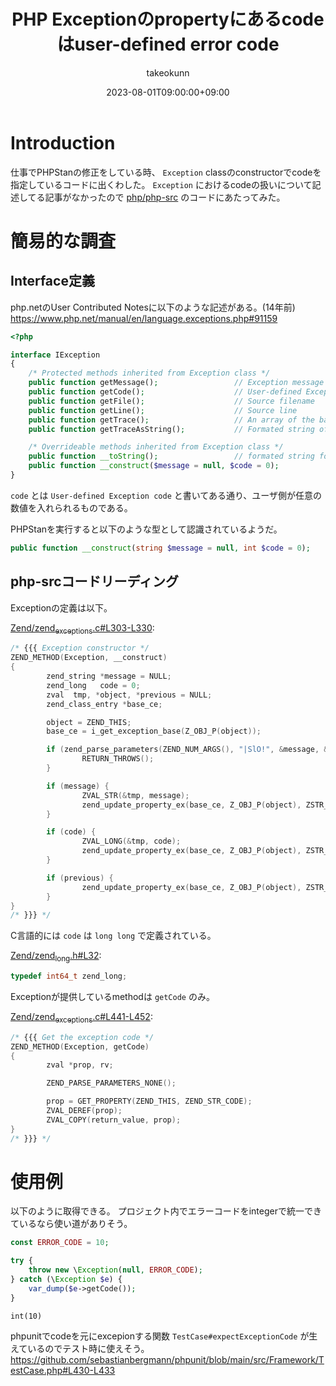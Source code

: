 :PROPERTIES:
:ID:       0BFC86EF-E8FF-40A7-9C02-838BDE2E8D7D
:mtime:    20231204002933
:ctime:    20230801135235
:END:
#+TITLE: PHP Exceptionのpropertyにあるcodeはuser-defined error code
#+AUTHOR: takeokunn
#+DESCRIPTION: description
#+DATE: 2023-08-01T09:00:00+09:00
#+HUGO_BASE_DIR: ../../
#+HUGO_SECTION: posts/fleeting
#+HUGO_CATEGORIES: fleeting
#+HUGO_TAGS: php
#+HUGO_DRAFT: false
#+STARTUP: content
#+STARTUP: nohideblocks
* Introduction

仕事でPHPStanの修正をしている時、 =Exception= classのconstructorでcodeを指定しているコードに出くわした。
=Exception= におけるcodeの扱いについて記述してる記事がなかったので [[https://github.com/php/php-src][php/php-src]] のコードにあたってみた。

* 簡易的な調査
** Interface定義
php.netのUser Contributed Notesに以下のような記述がある。(14年前)
https://www.php.net/manual/en/language.exceptions.php#91159

#+begin_src php
  <?php

  interface IException
  {
      /* Protected methods inherited from Exception class */
      public function getMessage();                 // Exception message
      public function getCode();                    // User-defined Exception code
      public function getFile();                    // Source filename
      public function getLine();                    // Source line
      public function getTrace();                   // An array of the backtrace()
      public function getTraceAsString();           // Formated string of trace

      /* Overrideable methods inherited from Exception class */
      public function __toString();                 // formated string for display
      public function __construct($message = null, $code = 0);
  }
#+end_src

=code= とは =User-defined Exception code= と書いてある通り、ユーザ側が任意の数値を入れられるものである。

PHPStanを実行すると以下のような型として認識されているようだ。

#+begin_src php
  public function __construct(string $message = null, int $code = 0);
#+end_src

** php-srcコードリーディング

Exceptionの定義は以下。

[[https://github.com/php/php-src/blob/3d5f2394741815ab2166bddd25f31f3958dc2895/Zend/zend_exceptions.c#L303-L330][Zend/zend_exceptions.c#L303-L330]]:

#+begin_src c
  /* {{{ Exception constructor */
  ZEND_METHOD(Exception, __construct)
  {
          zend_string *message = NULL;
          zend_long   code = 0;
          zval  tmp, *object, *previous = NULL;
          zend_class_entry *base_ce;

          object = ZEND_THIS;
          base_ce = i_get_exception_base(Z_OBJ_P(object));

          if (zend_parse_parameters(ZEND_NUM_ARGS(), "|SlO!", &message, &code, &previous, zend_ce_throwable) == FAILURE) {
                  RETURN_THROWS();
          }

          if (message) {
                  ZVAL_STR(&tmp, message);
                  zend_update_property_ex(base_ce, Z_OBJ_P(object), ZSTR_KNOWN(ZEND_STR_MESSAGE), &tmp);
          }

          if (code) {
                  ZVAL_LONG(&tmp, code);
                  zend_update_property_ex(base_ce, Z_OBJ_P(object), ZSTR_KNOWN(ZEND_STR_CODE), &tmp);
          }

          if (previous) {
                  zend_update_property_ex(base_ce, Z_OBJ_P(object), ZSTR_KNOWN(ZEND_STR_PREVIOUS), previous);
          }
  }
  /* }}} */
#+end_src

C言語的には =code= は =long long= で定義されている。

[[https://github.com/php/php-src/blob/3d5f2394741815ab2166bddd25f31f3958dc2895/Zend/zend_long.h#L32][Zend/zend_long.h#L32]]:

#+begin_src c
  typedef int64_t zend_long;
#+end_src

Exceptionが提供しているmethodは =getCode= のみ。

[[https://github.com/php/php-src/blob/3d5f2394741815ab2166bddd25f31f3958dc2895/Zend/zend_exceptions.c#L441-L452][Zend/zend_exceptions.c#L441-L452]]:

#+begin_src c
  /* {{{ Get the exception code */
  ZEND_METHOD(Exception, getCode)
  {
          zval *prop, rv;

          ZEND_PARSE_PARAMETERS_NONE();

          prop = GET_PROPERTY(ZEND_THIS, ZEND_STR_CODE);
          ZVAL_DEREF(prop);
          ZVAL_COPY(return_value, prop);
  }
  /* }}} */
#+end_src

* 使用例

以下のように取得できる。
プロジェクト内でエラーコードをintegerで統一できているなら使い道がありそう。

#+begin_src php :exports both
  const ERROR_CODE = 10;

  try {
      throw new \Exception(null, ERROR_CODE);
  } catch (\Exception $e) {
      var_dump($e->getCode());
  }
#+end_src

#+RESULTS:
: int(10)

phpunitでcodeを元にexcepionする関数 =TestCase#expectExceptionCode= が生えているのでテスト時に使えそう。
https://github.com/sebastianbergmann/phpunit/blob/main/src/Framework/TestCase.php#L430-L433

